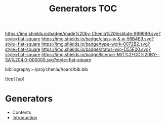 #   -*- mode: org; fill-column: 60 -*-

#+TITLE: Generators TOC
#+STARTUP: showall
#+TOC: headlines 4
#+PROPERTY: filename

[[https://img.shields.io/badge/made%20by-Chenla%20Institute-999999.svg?style=flat-square]] 
[[https://img.shields.io/badge/class-w & w-56B4E9.svg?style=flat-square]]
[[https://img.shields.io/badge/type-work-0072B2.svg?style=flat-square]]
[[https://img.shields.io/badge/status-wip-D55E00.svg?style=flat-square]]
[[https://img.shields.io/badge/licence-MIT%2FCC%20BY--SA%204.0-000000.svg?style=flat-square]]

bibliography:~/proj/chenla/hoard/bib.bib

[[[../../index.org][top]]] [[[../index.org][up]]]

* Generators
:PROPERTIES:
:CUSTOM_ID:
:Name:     /home/deerpig/proj/chenla/warp/ww-index.org
:Created:  2018-03-21T18:39@Prek Leap (11.642600N-104.919210W)
:ID:       83fc3e98-307f-4f2d-8307-33a539de2467
:VER:      574904423.054583107
:GEO:      48P-491193-1287029-15
:BXID:     proj:PRH1-3380
:Class:    primer
:Type:     work
:Status:   wip
:Licence:  MIT/CC BY-SA 4.0
:END:

  - Contents
  - [[./intro.org][Introduction]]

